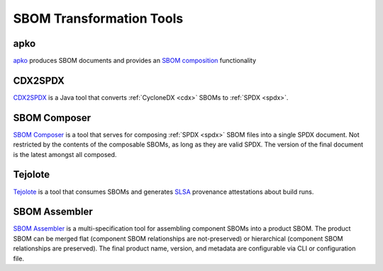*************************
SBOM Transformation Tools
*************************


.. _apkot:

apko
####

`apko <https://github.com/chainguard-dev/apko>`_ produces SBOM documents and provides an `SBOM composition <https://github.com/chainguard-dev/apko/blob/main/docs/sbom-composition.md>`_ functionality

.. tool-data:: CDX2SPDX
    :id: TOOL27
    :tool: CDX2SPDX
    :generation: no
    :consumption: no
    :transformation: yes
    :cyclonedx: yes
    :spdx: yes


CDX2SPDX
########

`CDX2SPDX <https://github.com/spdx/cdx2spdx>`_ is a Java tool that converts :ref:`CycloneDX <cdx>` SBOMs to :ref:`SPDX <spdx>`.

.. tool-data:: DaggerBoard
    :id: TOOL28
    :tool: DaggerBoard
    :consumption: yes
    :cyclonedx: yes
    :spdx: yes
    :vulnerabilty_scanning: yes


SBOM Composer
#############

`SBOM Composer <https://github.com/vmware-samples/sbom-composer>`_ is a tool that serves for composing :ref:`SPDX <spdx>` SBOM files into a single SPDX document. Not restricted by the contents of the composable SBOMs, as long as they are valid SPDX. The version of the final document is the latest amongst all composed.

.. tool-data:: DaggerBoard
    :id: TOOL29
    :tool: DaggerBoard
    :consumption: yes
    :cyclonedx: yes
    :spdx: yes
    :vulnerabilty_scanning: yes

Tejolote
########

`Tejolote <https://github.com/puerco/tejolote>`_ is a tool that consumes SBOMs and generates `SLSA <https://slsa.dev/>`_ provenance attestations about build runs.

SBOM Assembler
#############

`SBOM Assembler <https://github.com/interlynk-io/sbomasm>`_ is a multi-specification tool for assembling component SBOMs into a product SBOM. The product SBOM can be merged flat (component SBOM relationships are not-preserved) or hierarchical (component SBOM relationships are preserved). The final product name, version, and metadata are configurable via CLI or configuration file.

.. tool-data:: sbomasm
    :id: TOOL30
    :tool: sbomasm
    :generation: yes
    :consumption: yes
    :cyclonedx: yes
    :spdx: yes

